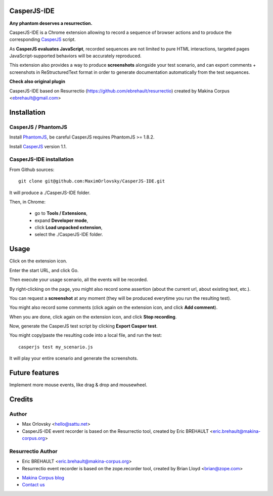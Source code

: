 


CasperJS-IDE
===========

**Any phantom deserves a resurrection.**

CasperJS-IDE is a Chrome extension allowing to record a sequence of browser
actions and to produce the corresponding `CasperJS  <http://casperjs.org/>`_
script.

As **CasperJS evaluates JavaScript**, recorded sequences are not limited
to pure HTML interactions, targeted pages JavaScript-supported behaviors will
be accurately reproduced.

This extension also provides a way to produce **screenshots** alongside your test
scenario, and can export comments + screenshots in ReStructuredText format in
order to generate documentation automatically from the test sequences.

**Check also original plugin**

CasperJS-IDE based on Resurrectio (https://github.com/ebrehault/resurrectio) created by Makina Corpus <ebrehault@gmail.com>


Installation
============

CasperJS / PhantomJS
--------------------

Install `PhantomJS <http://code.google.com/p/phantomjs/wiki/Installation>`_,
be careful CasperJS requires PhantomJS >= 1.8.2.

Install `CasperJS <http://casperjs.org/installation.html>`_ version 1.1.

CasperJS-IDE installation
-------------------------

From Github sources::

    git clone git@github.com:MaximOrlovsky/CasperJS-IDE.git

It will produce a ./CasperJS-IDE folder.

Then, in Chrome:

    - go to **Tools / Extensions**,
    - expand **Developer mode**,
    - click **Load unpacked extension**,
    - select the ./CasperJS-IDE folder.

Usage
=====

Click on the extension icon.

Enter the start URL, and click Go.

Then execute your usage scenario, all the events will be recorded.

By right-clicking on the page, you might also record some assertion (about the
current url, about existing text, etc.).

You can request a **screenshot** at any moment (they will be produced everytime
you run the resulting test).

You might also record some comments (click again on the extension icon, and
click **Add comment**).

When you are done, click again on the extension icon, and
click **Stop recording**.

Now, generate the CasperJS test script by clicking **Export Casper test**.

You might copy/paste the resulting code into a local file, and run the test::

    casperjs test my_scenario.js

It will play your entire scenario and generate the screenshots.

Future features
===============

Implement more mouse events, like drag & drop and mousewheel.

Credits
=======

Author
------
* Max Orlovsky <hello@sattu.net>
* CasperJS-IDE event recorder is based on the Resurrectio tool, created by Eric BREHAULT <eric.brehault@makina-corpus.org>

Resurrectio Author
------
* Eric BREHAULT <eric.brehault@makina-corpus.org>
* Resurrectio event recorder is based on the zope.recorder tool, created by Brian Lloyd <brian@zope.com>

|makinacom|_

* `Makina Corpus blog <http://makina-corpus.com/blog/metier/>`_
* `Contact us <mailto:python@makina-corpus.org>`_


.. |makinacom| image:: http://depot.makina-corpus.org/public/logo.gif
.. _makinacom:  http://www.makina-corpus.com


.. image:: https://d2weczhvl823v0.cloudfront.net/ebrehault/resurrectio/trend.png
   :alt: Bitdeli badge
   :target: https://bitdeli.com/free

